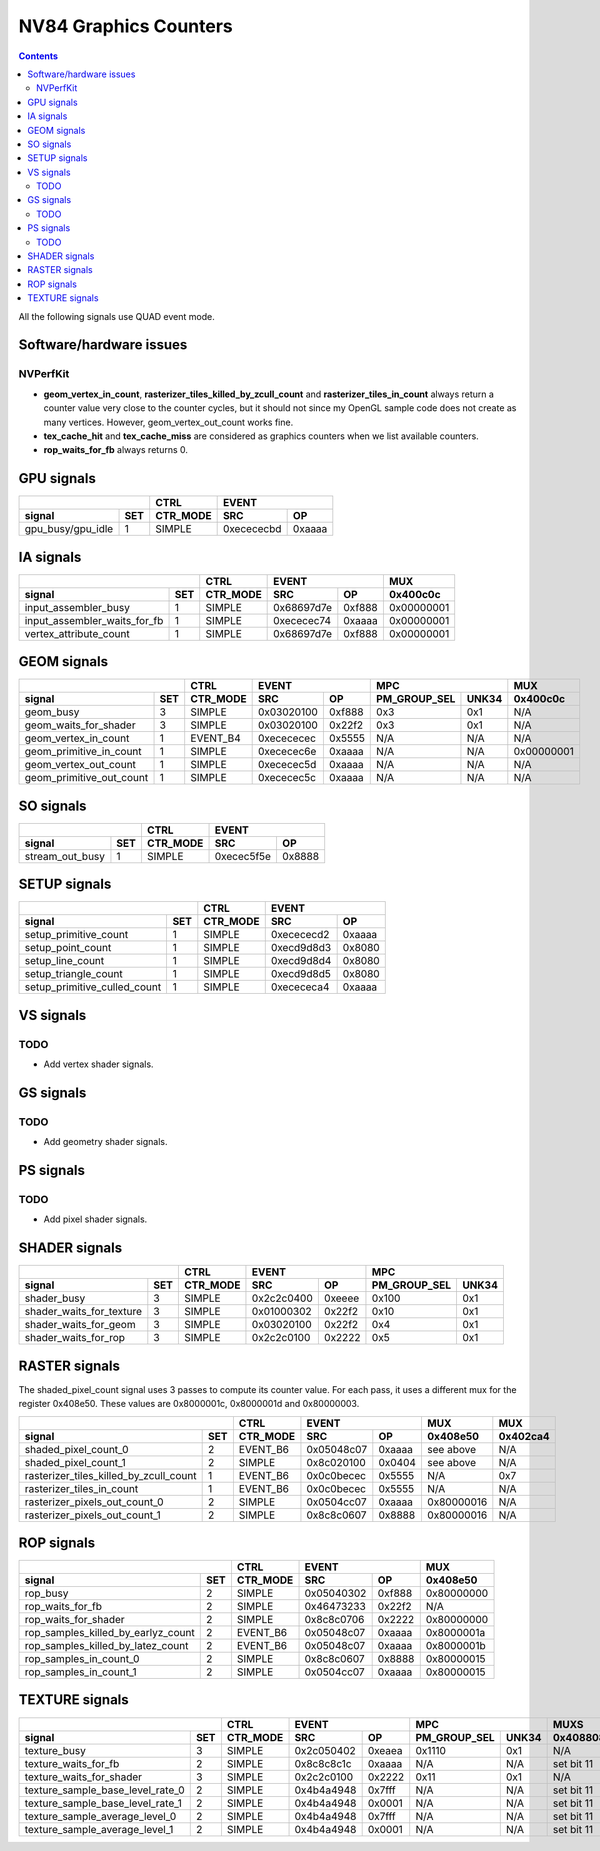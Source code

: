 .. _nv84-graphics-counters:

======================
NV84 Graphics Counters
======================

.. contents::

All the following signals use QUAD event mode.

Software/hardware issues
========================

.. _nvperfkit:
NVPerfKit
---------

- **geom_vertex_in_count**, **rasterizer_tiles_killed_by_zcull_count** and
  **rasterizer_tiles_in_count** always return a counter value very close
  to the counter cycles, but it should not since my OpenGL sample code does
  not create as many vertices. However, geom_vertex_out_count works fine.
- **tex_cache_hit** and **tex_cache_miss** are considered as graphics
  counters when we list available counters.
- **rop_waits_for_fb** always returns 0.


GPU signals
===========

+-----------------------+----------+-----------------+
|                       |   CTRL   |      EVENT      |
+-------------------+---+----------+----------+------+
| signal            |SET| CTR_MODE |    SRC   |  OP  |
+===================+===+==========+==========+======+
| gpu_busy/gpu_idle | 1 |  SIMPLE  |0xecececbd|0xaaaa|
+-------------------+---+----------+----------+------+

IA signals
==========

+----------------------------------+----------+-----------------+----------+
|                                  |   CTRL   |      EVENT      |    MUX   |
+------------------------------+---+----------+----------+------+----------+
| signal                       |SET| CTR_MODE |    SRC   |  OP  | 0x400c0c |
+==============================+===+==========+==========+======+==========+
| input_assembler_busy         | 1 |  SIMPLE  |0x68697d7e|0xf888|0x00000001|
+------------------------------+---+----------+----------+------+----------+
| input_assembler_waits_for_fb | 1 |  SIMPLE  |0xececec74|0xaaaa|0x00000001|
+------------------------------+---+----------+----------+------+----------+
| vertex_attribute_count       | 1 |  SIMPLE  |0x68697d7e|0xf888|0x00000001|
+------------------------------+---+----------+----------+------+----------+

GEOM signals
============

+------------------------------+----------+-----------------+----------------------+----------+
|                              |   CTRL   |      EVENT      |         MPC          |   MUX    |
+--------------------------+---+----------+----------+------+--------------+-------+----------+
| signal                   |SET| CTR_MODE |    SRC   |  OP  | PM_GROUP_SEL | UNK34 | 0x400c0c |
+==========================+===+==========+==========+======+==============+=======+==========+
| geom_busy                | 3 |  SIMPLE  |0x03020100|0xf888|      0x3     |  0x1  |    N/A   |
+--------------------------+---+----------+----------+------+--------------+-------+----------+
| geom_waits_for_shader    | 3 |  SIMPLE  |0x03020100|0x22f2|      0x3     |  0x1  |    N/A   |
+--------------------------+---+----------+----------+------+--------------+-------+----------+
| geom_vertex_in_count     | 1 | EVENT_B4 |0xecececec|0x5555|      N/A     |  N/A  |    N/A   |
+--------------------------+---+----------+----------+------+--------------+-------+----------+
| geom_primitive_in_count  | 1 |  SIMPLE  |0xececec6e|0xaaaa|      N/A     |  N/A  |0x00000001|
+--------------------------+---+----------+----------+------+--------------+-------+----------+
| geom_vertex_out_count    | 1 |  SIMPLE  |0xececec5d|0xaaaa|      N/A     |  N/A  |    N/A   |
+--------------------------+---+----------+----------+------+--------------+-------+----------+
| geom_primitive_out_count | 1 |  SIMPLE  |0xececec5c|0xaaaa|      N/A     |  N/A  |    N/A   |
+--------------------------+---+----------+----------+------+--------------+-------+----------+

SO signals
==========

+---------------------+----------+-----------------+
|                     |   CTRL   |      EVENT      |
+-----------------+---+----------+----------+------+
| signal          |SET| CTR_MODE |    SRC   |  OP  |
+=================+===+==========+==========+======+
| stream_out_busy | 1 |  SIMPLE  |0xecec5f5e|0x8888|
+-----------------+---+----------+----------+------+

SETUP signals
=============

+----------------------------------+----------+-----------------+
|                                  |   CTRL   |      EVENT      |
+------------------------------+---+----------+----------+------+
| signal                       |SET| CTR_MODE |    SRC   |  OP  |
+==============================+===+==========+==========+======+
| setup_primitive_count        | 1 |  SIMPLE  |0xecececd2|0xaaaa|
+------------------------------+---+----------+----------+------+
| setup_point_count            | 1 |  SIMPLE  |0xecd9d8d3|0x8080|
+------------------------------+---+----------+----------+------+
| setup_line_count             | 1 |  SIMPLE  |0xecd9d8d4|0x8080|
+------------------------------+---+----------+----------+------+
| setup_triangle_count         | 1 |  SIMPLE  |0xecd9d8d5|0x8080|
+------------------------------+---+----------+----------+------+
| setup_primitive_culled_count | 1 |  SIMPLE  |0xecececa4|0xaaaa|
+------------------------------+---+----------+----------+------+

VS signals
==========

.. _vs-todo:
TODO
----

- Add vertex shader signals.

GS signals
==========

.. _gs-todo:
TODO
----

- Add geometry shader signals.

PS signals
==========

.. _ps-todo:
TODO
----

- Add pixel shader signals.

SHADER signals
==============

+------------------------------+----------+-----------------+----------------------+
|                              |   CTRL   |      EVENT      |         MPC          |
+--------------------------+---+----------+----------+------+--------------+-------+
| signal                   |SET| CTR_MODE |    SRC   |  OP  | PM_GROUP_SEL | UNK34 |
+==========================+===+==========+==========+======+==============+=======+
| shader_busy              | 3 |  SIMPLE  |0x2c2c0400|0xeeee|     0x100    |  0x1  |
+--------------------------+---+----------+----------+------+--------------+-------+
| shader_waits_for_texture | 3 |  SIMPLE  |0x01000302|0x22f2|     0x10     |  0x1  |
+--------------------------+---+----------+----------+------+--------------+-------+
| shader_waits_for_geom    | 3 |  SIMPLE  |0x03020100|0x22f2|     0x4      |  0x1  |
+--------------------------+---+----------+----------+------+--------------+-------+
| shader_waits_for_rop     | 3 |  SIMPLE  |0x2c2c0100|0x2222|     0x5      |  0x1  |
+--------------------------+---+----------+----------+------+--------------+-------+

RASTER signals
==============

The shaded_pixel_count signal uses 3 passes to compute its counter value.
For each pass, it uses a different mux for the register 0x408e50. These
values are 0x8000001c, 0x8000001d and 0x80000003.

+--------------------------------------------+----------+-----------------+----------+----------+
|                                            |   CTRL   |      EVENT      |   MUX    |    MUX   |
+----------------------------------------+---+----------+----------+------+----------+----------+
| signal                                 |SET| CTR_MODE |    SRC   |  OP  | 0x408e50 | 0x402ca4 |
+========================================+===+==========+==========+======+==========+==========+
| shaded_pixel_count_0                   | 2 | EVENT_B6 |0x05048c07|0xaaaa| see above|    N/A   |
+----------------------------------------+---+----------+----------+------+----------+----------+
| shaded_pixel_count_1                   | 2 |  SIMPLE  |0x8c020100|0x0404| see above|    N/A   |
+----------------------------------------+---+----------+----------+------+----------+----------+
| rasterizer_tiles_killed_by_zcull_count | 1 | EVENT_B6 |0x0c0becec|0x5555|    N/A   |    0x7   |
+----------------------------------------+---+----------+----------+------+----------+----------+
| rasterizer_tiles_in_count              | 1 | EVENT_B6 |0x0c0becec|0x5555|    N/A   |    N/A   |
+----------------------------------------+---+----------+----------+------+----------+----------+
| rasterizer_pixels_out_count_0          | 2 |  SIMPLE  |0x0504cc07|0xaaaa|0x80000016|    N/A   |
+----------------------------------------+---+----------+----------+------+----------+----------+
| rasterizer_pixels_out_count_1          | 2 |  SIMPLE  |0x8c8c0607|0x8888|0x80000016|    N/A   |
+----------------------------------------+---+----------+----------+------+----------+----------+

ROP signals
===========

+----------------------------------------+----------+-----------------+----------+
|                                        |   CTRL   |      EVENT      |   MUX    |
+------------------------------------+---+----------+----------+------+----------+
| signal                             |SET| CTR_MODE |    SRC   |  OP  | 0x408e50 |
+====================================+===+==========+==========+======+==========+
| rop_busy                           | 2 |  SIMPLE  |0x05040302|0xf888|0x80000000|
+------------------------------------+---+----------+----------+------+----------+
| rop_waits_for_fb                   | 2 |  SIMPLE  |0x46473233|0x22f2|    N/A   |
+------------------------------------+---+----------+----------+------+----------+
| rop_waits_for_shader               | 2 |  SIMPLE  |0x8c8c0706|0x2222|0x80000000|
+------------------------------------+---+----------+----------+------+----------+
| rop_samples_killed_by_earlyz_count | 2 | EVENT_B6 |0x05048c07|0xaaaa|0x8000001a|
+------------------------------------+---+----------+----------+------+----------+
| rop_samples_killed_by_latez_count  | 2 | EVENT_B6 |0x05048c07|0xaaaa|0x8000001b|
+------------------------------------+---+----------+----------+------+----------+
| rop_samples_in_count_0             | 2 |  SIMPLE  |0x8c8c0607|0x8888|0x80000015|
+------------------------------------+---+----------+----------+------+----------+
| rop_samples_in_count_1             | 2 |  SIMPLE  |0x0504cc07|0xaaaa|0x80000015|
+------------------------------------+---+----------+----------+------+----------+

TEXTURE signals
===============

+--------------------------------------+----------+-----------------+----------------------+---------------------+
|                                      |   CTRL   |      EVENT      |         MPC          |         MUXS        |
+----------------------------------+---+----------+----------+------+--------------+-------+----------+----------+
| signal                           |SET| CTR_MODE |    SRC   |  OP  | PM_GROUP_SEL | UNK34 | 0x408808 | 0x40881c |
+==================================+===+==========+==========+======+==============+=======+==========+==========+
| texture_busy                     | 3 |  SIMPLE  |0x2c050402|0xeaea|     0x1110   |  0x1  |    N/A   |    N/A   |
+----------------------------------+---+----------+----------+------+--------------+-------+----------+----------+
| texture_waits_for_fb             | 2 |  SIMPLE  |0x8c8c8c1c|0xaaaa|      N/A     |  N/A  |set bit 11|set bit 11|
+----------------------------------+---+----------+----------+------+--------------+-------+----------+----------+
| texture_waits_for_shader         | 3 |  SIMPLE  |0x2c2c0100|0x2222|      0x11    |  0x1  |    N/A   |    N/A   |
+----------------------------------+---+----------+----------+------+--------------+-------+----------+----------+
| texture_sample_base_level_rate_0 | 2 |  SIMPLE  |0x4b4a4948|0x7fff|      N/A     |  N/A  |set bit 11|    N/A   |
+----------------------------------+---+----------+----------+------+--------------+-------+----------+----------+
| texture_sample_base_level_rate_1 | 2 |  SIMPLE  |0x4b4a4948|0x0001|      N/A     |  N/A  |set bit 11|    N/A   |
+----------------------------------+---+----------+----------+------+--------------+-------+----------+----------+
| texture_sample_average_level_0   | 2 |  SIMPLE  |0x4b4a4948|0x7fff|      N/A     |  N/A  |set bit 11|    N/A   |
+----------------------------------+---+----------+----------+------+--------------+-------+----------+----------+
| texture_sample_average_level_1   | 2 |  SIMPLE  |0x4b4a4948|0x0001|      N/A     |  N/A  |set bit 11|    N/A   | 
+----------------------------------+---+----------+----------+------+--------------+-------+----------+----------+
